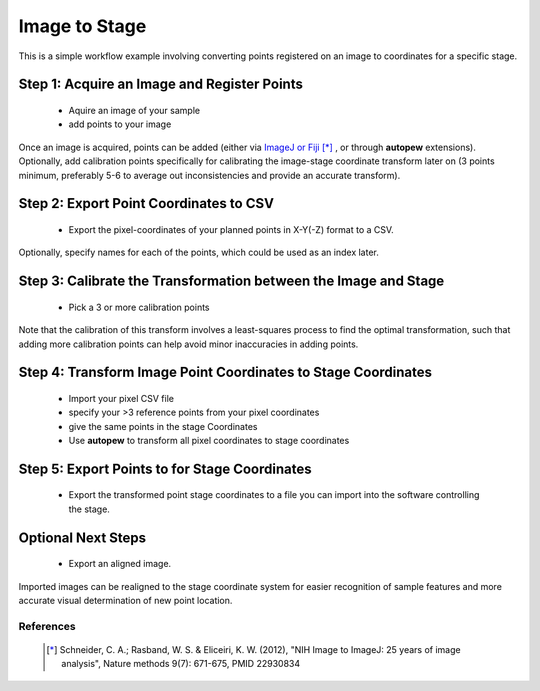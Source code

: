 Image to Stage
===============

This is a simple workflow example involving converting points registered on an image
to coordinates for a specific stage.


Step 1: Acquire an Image and Register Points
---------------------------------------------

  * Aquire an image of your sample
  * add points to your image

Once an image is acquired, points can be added (either via `ImageJ or Fiji <https://imagej.net/Welcome>`__ [*]_
, or through **autopew** extensions). Optionally, add calibration points specifically for
calibrating the image-stage coordinate transform later on (3 points minimum, preferably
5-6 to average out inconsistencies and provide an accurate transform).



Step 2: Export Point Coordinates to CSV
-----------------------------------------

  * Export the pixel-coordinates of your planned points in X-Y(-Z) format to a CSV.

Optionally, specify names for each of the points, which could be used as an index
later.


Step 3: Calibrate the Transformation between the Image and Stage
-----------------------------------------------------------------

  * Pick a 3 or more calibration points

Note that the calibration of this transform involves a least-squares process to find
the optimal transformation, such that adding more calibration points can help avoid
minor inaccuracies in adding points.


Step 4: Transform Image Point Coordinates to Stage Coordinates
---------------------------------------------------------------

  * Import your pixel CSV file
  * specify your >3 reference points from your pixel coordinates
  * give the same points in the stage Coordinates
  * Use **autopew** to transform all pixel coordinates to stage coordinates


Step 5: Export Points to for Stage Coordinates
-------------------------------------------------

  * Export the transformed point stage coordinates to a file you can import into the software controlling the stage.

.. seealso::

  `output types <../outputs.html>`__


Optional Next Steps
---------------------

  * Export an aligned image.

Imported images can be realigned to the stage coordinate system for easier
recognition of sample features and more accurate visual determination of new point
location.


References
~~~~~~~~~~~

  .. [*] Schneider, C. A.; Rasband, W. S. & Eliceiri, K. W. (2012), "NIH Image
    to ImageJ: 25 years of image analysis", Nature methods 9(7): 671-675, PMID 22930834

